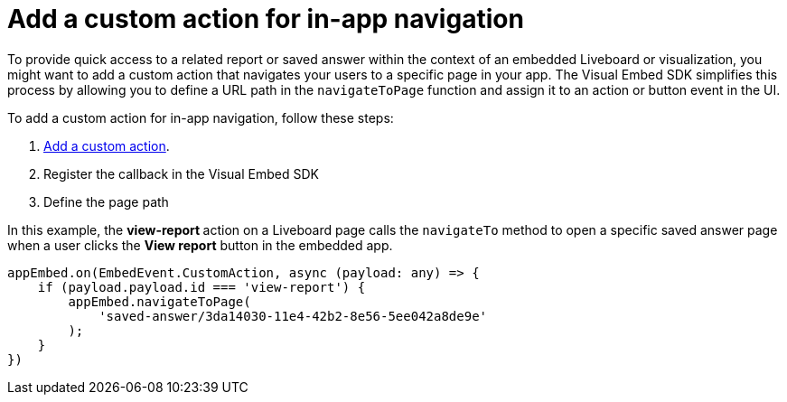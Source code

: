 = Add a custom action for in-app navigation
:toc: true

:page-title: Customize page navigation
:page-pageid: in-app-navigation
:page-description: Customized page navigation

To provide quick access to a related report or saved answer within the context of an embedded Liveboard or visualization, you might want to add a custom action that navigates your users to a specific page in your app.
The Visual Embed SDK simplifies this process by allowing you to define a URL path in the `navigateToPage` function and assign it to an action or button event in the UI.  

To add a custom action for in-app navigation, follow these steps:

. xref:custom-actions-callback.adoc[Add a custom action].
. Register the callback in the Visual Embed SDK
. Define the page path 
 
In this example, the **view-report ** action on a Liveboard page calls the `navigateTo` method to open a specific saved answer page when a user clicks the **View report** button in the embedded app.

[source,javascript]
----
appEmbed.on(EmbedEvent.CustomAction, async (payload: any) => {
    if (payload.payload.id === 'view-report') {
        appEmbed.navigateToPage(
            'saved-answer/3da14030-11e4-42b2-8e56-5ee042a8de9e'
        );
    }
})
----
